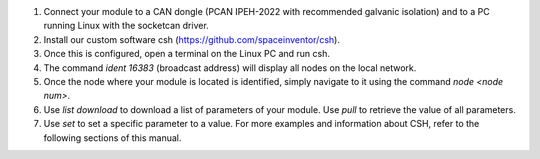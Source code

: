 
1. Connect your module to a CAN dongle (PCAN IPEH-2022 with recommended galvanic isolation) and to a PC running Linux with the socketcan driver.
2. Install our custom software csh (https://github.com/spaceinventor/csh).
3. Once this is configured, open a terminal on the Linux PC and run csh.
4. The command `ident 16383` (broadcast address) will display all nodes on the local network.
5. Once the node where your module is located is identified, simply navigate to it using the command `node <node num>`.
6. Use `list download` to download a list of parameters of your module. Use `pull` to retrieve the value of all parameters.
7. Use `set` to set a specific parameter to a value. For more examples and information about CSH, refer to the following sections of this manual.


